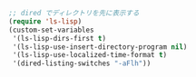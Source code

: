 #+BEGIN_SRC emacs-lisp
;; dired でディレクトリを先に表示する
(require 'ls-lisp)
(custom-set-variables
 '(ls-lisp-dirs-first t)
 '(ls-lisp-use-insert-directory-program nil)
 '(ls-lisp-use-localized-time-format t)
 '(dired-listing-switches "-aFlh"))
#+END_SRC
